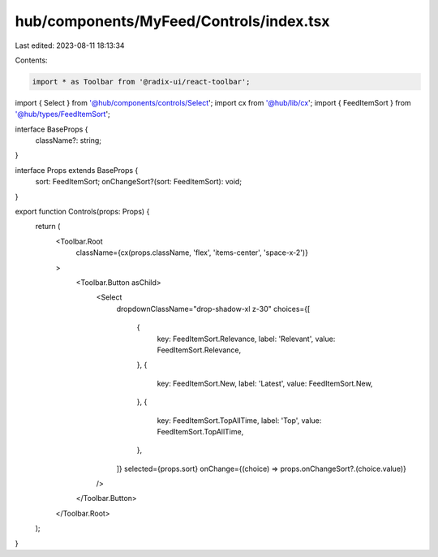 hub/components/MyFeed/Controls/index.tsx
========================================

Last edited: 2023-08-11 18:13:34

Contents:

.. code-block:: tsx

    import * as Toolbar from '@radix-ui/react-toolbar';

import { Select } from '@hub/components/controls/Select';
import cx from '@hub/lib/cx';
import { FeedItemSort } from '@hub/types/FeedItemSort';

interface BaseProps {
  className?: string;
}

interface Props extends BaseProps {
  sort: FeedItemSort;
  onChangeSort?(sort: FeedItemSort): void;
}

export function Controls(props: Props) {
  return (
    <Toolbar.Root
      className={cx(props.className, 'flex', 'items-center', 'space-x-2')}
    >
      <Toolbar.Button asChild>
        <Select
          dropdownClassName="drop-shadow-xl z-30"
          choices={[
            {
              key: FeedItemSort.Relevance,
              label: 'Relevant',
              value: FeedItemSort.Relevance,
            },
            {
              key: FeedItemSort.New,
              label: 'Latest',
              value: FeedItemSort.New,
            },
            {
              key: FeedItemSort.TopAllTime,
              label: 'Top',
              value: FeedItemSort.TopAllTime,
            },
          ]}
          selected={props.sort}
          onChange={(choice) => props.onChangeSort?.(choice.value)}
        />
      </Toolbar.Button>
    </Toolbar.Root>
  );
}


